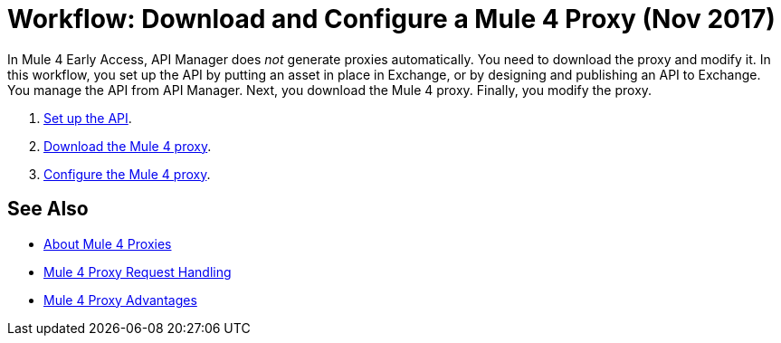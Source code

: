 = Workflow: Download and Configure a Mule 4 Proxy (Nov 2017)

In Mule 4 Early Access, API Manager does _not_ generate proxies automatically. You need to download the proxy and modify it. In this workflow, you set up the API by putting an asset in place in Exchange, or by designing and publishing an API to Exchange. You manage the API from API Manager. Next, you download the Mule 4 proxy. Finally, you modify the proxy. 

. link:/api-manager/setup-api-task[Set up the API].
. link:/api-manager/download-4-proxy-task[Download the Mule 4 proxy].
. link:/api-manager/configure-auto-discovery-proxy-task[Configure the Mule 4 proxy].

== See Also

* link:/api-manager/proxy-latest-concept[About Mule 4 Proxies]
* link:/api-manager/wsdl-raml-http-proxy-reference[Mule 4 Proxy Request Handling]
* link:/api-manager/proxy-advantages[Mule 4 Proxy Advantages]